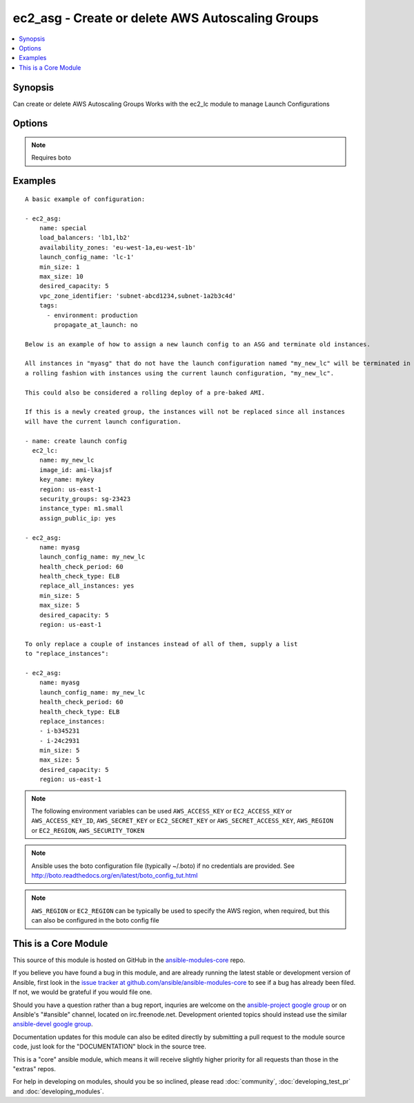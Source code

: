 .. _ec2_asg:


ec2_asg - Create or delete AWS Autoscaling Groups
+++++++++++++++++++++++++++++++++++++++++++++++++

.. contents::
   :local:
   :depth: 1



Synopsis
--------

.. versionadded:: 1.6

Can create or delete AWS Autoscaling Groups
Works with the ec2_lc module to manage Launch Configurations

Options
-------

.. raw:: html

    <table border=1 cellpadding=4>
    <tr>
    <th class="head">parameter</th>
    <th class="head">required</th>
    <th class="head">default</th>
    <th class="head">choices</th>
    <th class="head">comments</th>
    </tr>
            <tr>
    <td>availability_zones</td>
    <td>no</td>
    <td></td>
        <td><ul></ul></td>
        <td>List of availability zone names in which to create the group.  Defaults to all the availability zones in the region if vpc_zone_identifier is not set.</td>
    </tr>
            <tr>
    <td>aws_access_key</td>
    <td>no</td>
    <td></td>
        <td><ul></ul></td>
        <td>AWS access key. If not set then the value of the AWS_ACCESS_KEY environment variable is used.</td>
    </tr>
            <tr>
    <td>aws_secret_key</td>
    <td>no</td>
    <td></td>
        <td><ul></ul></td>
        <td>AWS secret key. If not set then the value of the AWS_SECRET_KEY environment variable is used.</td>
    </tr>
            <tr>
    <td>desired_capacity</td>
    <td>no</td>
    <td></td>
        <td><ul></ul></td>
        <td>Desired number of instances in group</td>
    </tr>
            <tr>
    <td>ec2_url</td>
    <td>no</td>
    <td></td>
        <td><ul></ul></td>
        <td>Url to use to connect to EC2 or your Eucalyptus cloud (by default the module will use EC2 endpoints).  Must be specified if region is not used. If not set then the value of the EC2_URL environment variable, if any, is used</td>
    </tr>
            <tr>
    <td>health_check_period</td>
    <td>no</td>
    <td>500 seconds</td>
        <td><ul></ul></td>
        <td>Length of time in seconds after a new EC2 instance comes into service that Auto Scaling starts checking its health. (added in Ansible 1.7)</td>
    </tr>
            <tr>
    <td>health_check_type</td>
    <td>no</td>
    <td>EC2</td>
        <td><ul><li>EC2</li><li>ELB</li></ul></td>
        <td>The service you want the health status from, Amazon EC2 or Elastic Load Balancer. (added in Ansible 1.7)</td>
    </tr>
            <tr>
    <td>launch_config_name</td>
    <td>no</td>
    <td></td>
        <td><ul></ul></td>
        <td>Name of the Launch configuration to use for the group. See the ec2_lc module for managing these.</td>
    </tr>
            <tr>
    <td>lc_check</td>
    <td>no</td>
    <td>True</td>
        <td><ul></ul></td>
        <td>Check to make sure instances that are being replaced with replace_instances do not aready have the current launch_config. (added in Ansible 1.8)</td>
    </tr>
            <tr>
    <td>load_balancers</td>
    <td>no</td>
    <td></td>
        <td><ul></ul></td>
        <td>List of ELB names to use for the group</td>
    </tr>
            <tr>
    <td>max_size</td>
    <td>no</td>
    <td></td>
        <td><ul></ul></td>
        <td>Maximum number of instances in group</td>
    </tr>
            <tr>
    <td>min_size</td>
    <td>no</td>
    <td></td>
        <td><ul></ul></td>
        <td>Minimum number of instances in group</td>
    </tr>
            <tr>
    <td>name</td>
    <td>yes</td>
    <td></td>
        <td><ul></ul></td>
        <td>Unique name for group to be created or deleted</td>
    </tr>
            <tr>
    <td>profile</td>
    <td>no</td>
    <td></td>
        <td><ul></ul></td>
        <td>uses a boto profile. Only works with boto &gt;= 2.24.0 (added in Ansible 1.6)</td>
    </tr>
            <tr>
    <td>region</td>
    <td>no</td>
    <td></td>
        <td><ul></ul></td>
        <td>The AWS region to use. If not specified then the value of the EC2_REGION environment variable, if any, is used.</td>
    </tr>
            <tr>
    <td>replace_all_instances</td>
    <td>no</td>
    <td></td>
        <td><ul></ul></td>
        <td>In a rolling fashion, replace all instances with an old launch configuration with one from the current launch configuraiton. (added in Ansible 1.8)</td>
    </tr>
            <tr>
    <td>replace_batch_size</td>
    <td>no</td>
    <td>1</td>
        <td><ul></ul></td>
        <td>Number of instances you'd like to replace at a time.  Used with replace_all_instances. (added in Ansible 1.8)</td>
    </tr>
            <tr>
    <td>replace_instances</td>
    <td>no</td>
    <td>None</td>
        <td><ul></ul></td>
        <td>List of instance_ids belonging to the named ASG that you would like to terminate and be replaced with instances matching the current launch configuration. (added in Ansible 1.8)</td>
    </tr>
            <tr>
    <td>security_token</td>
    <td>no</td>
    <td></td>
        <td><ul></ul></td>
        <td>security token to authenticate against AWS (added in Ansible 1.6)</td>
    </tr>
            <tr>
    <td>state</td>
    <td>yes</td>
    <td></td>
        <td><ul><li>present</li><li>absent</li></ul></td>
        <td>register or deregister the instance</td>
    </tr>
            <tr>
    <td>tags</td>
    <td>no</td>
    <td>None</td>
        <td><ul></ul></td>
        <td>A list of tags to add to the Auto Scale Group. Optional key is 'propagate_at_launch', which defaults to true. (added in Ansible 1.7)</td>
    </tr>
            <tr>
    <td>validate_certs</td>
    <td>no</td>
    <td>yes</td>
        <td><ul><li>yes</li><li>no</li></ul></td>
        <td>When set to "no", SSL certificates will not be validated for boto versions &gt;= 2.6.0. (added in Ansible 1.5)</td>
    </tr>
            <tr>
    <td>vpc_zone_identifier</td>
    <td>no</td>
    <td>None</td>
        <td><ul></ul></td>
        <td>List of VPC subnets to use</td>
    </tr>
            <tr>
    <td>wait_timeout</td>
    <td>no</td>
    <td>300</td>
        <td><ul></ul></td>
        <td>how long before wait instances to become viable when replaced.  Used in concjunction with instance_ids option. (added in Ansible 1.8)</td>
    </tr>
        </table>


.. note:: Requires boto


Examples
--------

.. raw:: html

    <br/>


::

    A basic example of configuration:
    
    - ec2_asg:
        name: special
        load_balancers: 'lb1,lb2'
        availability_zones: 'eu-west-1a,eu-west-1b'
        launch_config_name: 'lc-1'
        min_size: 1
        max_size: 10
        desired_capacity: 5
        vpc_zone_identifier: 'subnet-abcd1234,subnet-1a2b3c4d'
        tags:
          - environment: production
            propagate_at_launch: no
    
    Below is an example of how to assign a new launch config to an ASG and terminate old instances.  
    
    All instances in "myasg" that do not have the launch configuration named "my_new_lc" will be terminated in 
    a rolling fashion with instances using the current launch configuration, "my_new_lc".
    
    This could also be considered a rolling deploy of a pre-baked AMI.
    
    If this is a newly created group, the instances will not be replaced since all instances
    will have the current launch configuration.
    
    - name: create launch config
      ec2_lc:
        name: my_new_lc
        image_id: ami-lkajsf
        key_name: mykey
        region: us-east-1
        security_groups: sg-23423
        instance_type: m1.small
        assign_public_ip: yes
    
    - ec2_asg:
        name: myasg
        launch_config_name: my_new_lc
        health_check_period: 60
        health_check_type: ELB
        replace_all_instances: yes
        min_size: 5
        max_size: 5
        desired_capacity: 5
        region: us-east-1
    
    To only replace a couple of instances instead of all of them, supply a list
    to "replace_instances":
    
    - ec2_asg:
        name: myasg
        launch_config_name: my_new_lc
        health_check_period: 60
        health_check_type: ELB
        replace_instances:
        - i-b345231
        - i-24c2931
        min_size: 5
        max_size: 5
        desired_capacity: 5
        region: us-east-1

.. note:: The following environment variables can be used ``AWS_ACCESS_KEY`` or ``EC2_ACCESS_KEY`` or ``AWS_ACCESS_KEY_ID``, ``AWS_SECRET_KEY`` or ``EC2_SECRET_KEY`` or ``AWS_SECRET_ACCESS_KEY``, ``AWS_REGION`` or ``EC2_REGION``, ``AWS_SECURITY_TOKEN``
.. note:: Ansible uses the boto configuration file (typically ~/.boto) if no credentials are provided. See http://boto.readthedocs.org/en/latest/boto_config_tut.html
.. note:: ``AWS_REGION`` or ``EC2_REGION`` can be typically be used to specify the AWS region, when required, but this can also be configured in the boto config file


    
This is a Core Module
---------------------

This source of this module is hosted on GitHub in the `ansible-modules-core <http://github.com/ansible/ansible-modules-core>`_ repo.
  
If you believe you have found a bug in this module, and are already running the latest stable or development version of Ansible, first look in the `issue tracker at github.com/ansible/ansible-modules-core <http://github.com/ansible/ansible-modules-core>`_ to see if a bug has already been filed.  If not, we would be grateful if you would file one.

Should you have a question rather than a bug report, inquries are welcome on the `ansible-project google group <https://groups.google.com/forum/#!forum/ansible-project>`_ or on Ansible's "#ansible" channel, located on irc.freenode.net.   Development oriented topics should instead use the similar `ansible-devel google group <https://groups.google.com/forum/#!forum/ansible-project>`_.

Documentation updates for this module can also be edited directly by submitting a pull request to the module source code, just look for the "DOCUMENTATION" block in the source tree.

This is a "core" ansible module, which means it will receive slightly higher priority for all requests than those in the "extras" repos.

    
For help in developing on modules, should you be so inclined, please read :doc:`community`, :doc:`developing_test_pr` and :doc:`developing_modules`.

